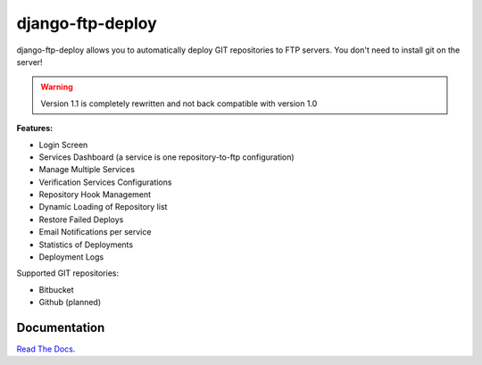 django-ftp-deploy
=================

django-ftp-deploy allows you to automatically deploy GIT repositories to FTP servers. You don't need to install git on the server!

.. warning:: Version 1.1 is completely rewritten and not back compatible with version 1.0


**Features:**

* Login Screen
* Services Dashboard (a service is one repository-to-ftp configuration)
* Manage Multiple Services
* Verification Services Configurations
* Repository Hook Management
* Dynamic Loading of Repository list
* Restore Failed Deploys
* Email Notifications per service
* Statistics of Deployments
* Deployment Logs


Supported GIT repositories:

* Bitbucket
* Github (planned)


Documentation
-------------

`Read The Docs <http://django-ftp-deploy.readthedocs.org/en/latest/>`_. 